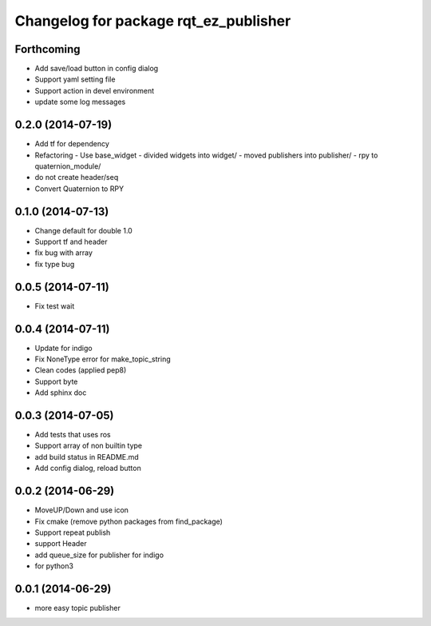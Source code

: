^^^^^^^^^^^^^^^^^^^^^^^^^^^^^^^^^^^^^^
Changelog for package rqt_ez_publisher
^^^^^^^^^^^^^^^^^^^^^^^^^^^^^^^^^^^^^^

Forthcoming
-----------
* Add save/load button in config dialog
* Support yaml setting file
* Support action in devel environment
* update some log messages

0.2.0 (2014-07-19)
------------------
* Add tf for dependency
* Refactoring
  - Use base_widget
  - divided widgets into widget/
  - moved publishers into publisher/
  - rpy to quaternion_module/
* do not create header/seq
* Convert Quaternion to RPY

0.1.0 (2014-07-13)
------------------
* Change default for double 1.0
* Support tf and header
* fix bug with array
* fix type bug

0.0.5 (2014-07-11)
------------------
* Fix test wait

0.0.4 (2014-07-11)
------------------
* Update for indigo
* Fix NoneType error for make_topic_string
* Clean codes (applied pep8)
* Support byte
* Add sphinx doc

0.0.3 (2014-07-05)
------------------
* Add tests that uses ros
* Support array of non builtin type
* add build status in README.md
* Add config dialog, reload button

0.0.2 (2014-06-29)
------------------
* MoveUP/Down and use icon
* Fix cmake (remove python packages from find_package)
* Support repeat publish
* support Header
* add queue_size for publisher for indigo
* for python3

0.0.1 (2014-06-29)
------------------
* more easy topic publisher
